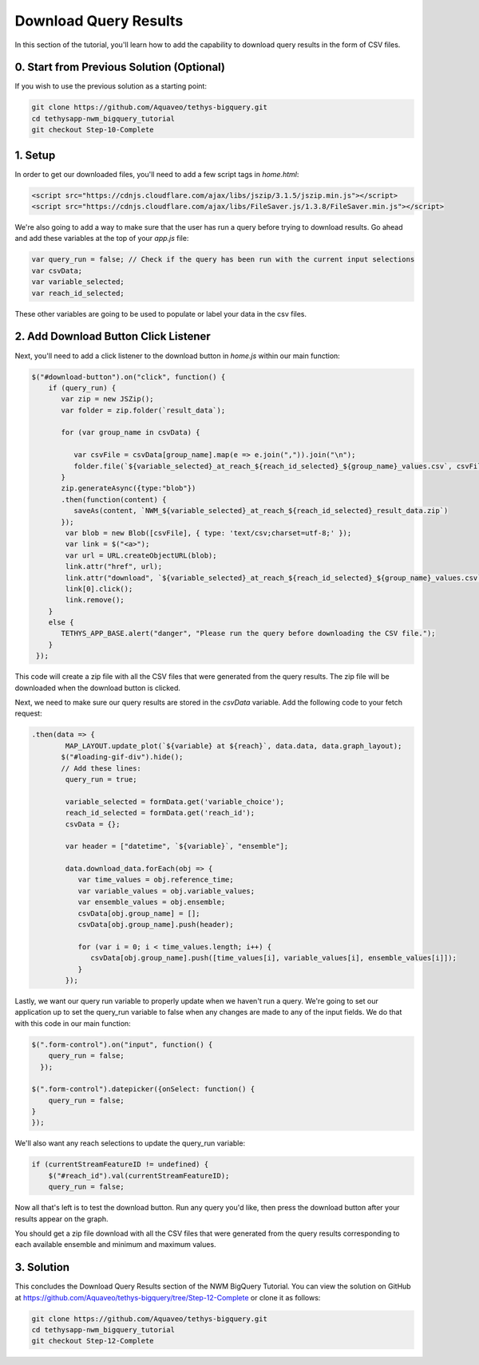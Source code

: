Download Query Results
======================
In this section of the tutorial, you'll learn how to add the capability to download query results in the form of CSV files.

0. Start from Previous Solution (Optional)
-------------------------------------------
If you wish to use the previous solution as a starting point:

.. code-blocK:: bash
        
    git clone https://github.com/Aquaveo/tethys-bigquery.git
    cd tethysapp-nwm_bigquery_tutorial
    git checkout Step-10-Complete

1. Setup
----------
In order to get our downloaded files, you'll need to add a few script tags in `home.html`:

.. code-block:: html

    <script src="https://cdnjs.cloudflare.com/ajax/libs/jszip/3.1.5/jszip.min.js"></script>
    <script src="https://cdnjs.cloudflare.com/ajax/libs/FileSaver.js/1.3.8/FileSaver.min.js"></script>

We're also going to add a way to make sure that the user has run a query before trying to download results. 
Go ahead and add these variables at the top of your `app.js` file:

.. code-block:: javascript

    var query_run = false; // Check if the query has been run with the current input selections
    var csvData;
    var variable_selected;
    var reach_id_selected;

These other variables are going to be used to populate or label your data in the csv files.

2. Add Download Button Click Listener
-------------------------------------
Next, you'll need to add a click listener to the download button in `home.js` within our main function:

.. code-block:: javascript
    
    $("#download-button").on("click", function() {
        if (query_run) {
           var zip = new JSZip();
           var folder = zip.folder(`result_data`);
        
           for (var group_name in csvData) {
              
              var csvFile = csvData[group_name].map(e => e.join(",")).join("\n");
              folder.file(`${variable_selected}_at_reach_${reach_id_selected}_${group_name}_values.csv`, csvFile);
           }
           zip.generateAsync({type:"blob"})
           .then(function(content) {
              saveAs(content, `NWM_${variable_selected}_at_reach_${reach_id_selected}_result_data.zip`)
           });
            var blob = new Blob([csvFile], { type: 'text/csv;charset=utf-8;' });
            var link = $("<a>");
            var url = URL.createObjectURL(blob);
            link.attr("href", url);
            link.attr("download", `${variable_selected}_at_reach_${reach_id_selected}_${group_name}_values.csv`);
            link[0].click();
            link.remove();
        }
        else {
           TETHYS_APP_BASE.alert("danger", "Please run the query before downloading the CSV file.");
        }
     });

This code will create a zip file with all the CSV files that were generated from the query results. 
The zip file will be downloaded when the download button is clicked.

Next, we need to make sure our query results are stored in the `csvData` variable.
Add the following code to your fetch request:

.. code-block:: javascript

    .then(data => {
            MAP_LAYOUT.update_plot(`${variable} at ${reach}`, data.data, data.graph_layout);
           $("#loading-gif-div").hide();
           // Add these lines:
            query_run = true;
            
            variable_selected = formData.get('variable_choice');
            reach_id_selected = formData.get('reach_id');
            csvData = {};
            
            var header = ["datetime", `${variable}`, "ensemble"];
   
            data.download_data.forEach(obj => {
               var time_values = obj.reference_time;
               var variable_values = obj.variable_values;
               var ensemble_values = obj.ensemble;
               csvData[obj.group_name] = [];
               csvData[obj.group_name].push(header);

               for (var i = 0; i < time_values.length; i++) {
                  csvData[obj.group_name].push([time_values[i], variable_values[i], ensemble_values[i]]);
               }
            });

Lastly, we want our query run variable to properly update when we haven't run a query. We're going to set our application up to set the query_run variable to false when any changes are made to any of the input fields.
We do that with this code in our main function:

.. code-block:: javascript
    
    $(".form-control").on("input", function() {
        query_run = false;
      });

    $(".form-control").datepicker({onSelect: function() {
        query_run = false;
    }
    });
  
We'll also want any reach selections to update the query_run variable:

.. code-block:: javascript

    if (currentStreamFeatureID != undefined) {
        $("#reach_id").val(currentStreamFeatureID);
        query_run = false;

Now all that's left is to test the download button. Run any query you'd like, then press the download button after your results appear on the graph. 

You should get a zip file download with all the CSV files that were generated from the query results corresponding to each available ensemble and minimum and maximum values.

3. Solution
------------
This concludes the Download Query Results section of the NWM BigQuery Tutorial. You can view the solution on GitHub at https://github.com/Aquaveo/tethys-bigquery/tree/Step-12-Complete or clone it as follows:

.. code-block:: bash

    git clone https://github.com/Aquaveo/tethys-bigquery.git
    cd tethysapp-nwm_bigquery_tutorial
    git checkout Step-12-Complete 